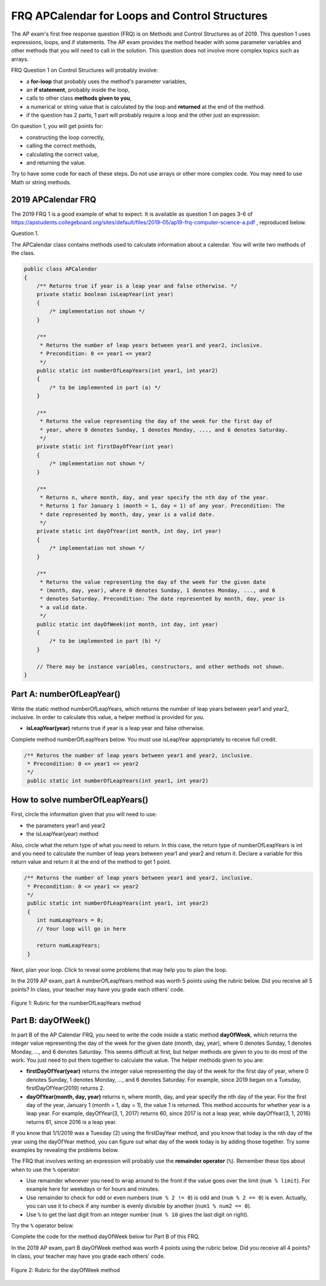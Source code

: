 .. qnum::
   :prefix: 2-26-
   :start: 1

FRQ APCalendar for Loops and Control Structures
=====================================================

.. index::
    single: control structures
    single: free response
    single: FRQ

The AP exam's first free response question (FRQ) is on Methods and Control Structures as of 2019. This question 1 uses expressions, loops, and if statements. The AP exam provides the method header with some parameter variables and other methods that you will need to call in the solution. This question does not involve more complex topics such as arrays.


FRQ Question 1 on Control Structures will probably involve:

- a **for-loop** that probably uses the method's parameter variables,

- an **if statement**, probably inside the loop,

- calls to other class **methods given to you**,

- a numerical or string value that is calculated by the loop and **returned** at the end of the method.

- if the question has 2 parts, 1 part will probably require a loop and the other just an expression.


On question 1, you will get points for:

- constructing the loop correctly,
- calling the correct methods,
- calculating the correct value,
- and returning the value.

Try to have some code for each of these steps. Do not use arrays or other more complex code. You may need to use Math or string methods.


2019 APCalendar FRQ
-----------------------

The 2019 FRQ 1 is a good example of what to expect. It is available as question 1 on pages 3-6 of https://apstudents.collegeboard.org/sites/default/files/2019-05/ap19-frq-computer-science-a.pdf , reproduced below.

Question 1.

The APCalendar class contains methods used to calculate information about a calendar. You will write two methods of the class.

.. code-block:: java

    public class APCalendar
    {
        /** Returns true if year is a leap year and false otherwise. */
        private static boolean isLeapYear(int year)
        {
            /* implementation not shown */
        }

        /**
         * Returns the number of leap years between year1 and year2, inclusive.
         * Precondition: 0 <= year1 <= year2
         */
        public static int numberOfLeapYears(int year1, int year2)
        {
            /* to be implemented in part (a) */
        }

        /**
         * Returns the value representing the day of the week for the first day of
         * year, where 0 denotes Sunday, 1 denotes Monday, ..., and 6 denotes Saturday.
         */
        private static int firstDayOfYear(int year)
        {
            /* implementation not shown */
        }

        /**
         * Returns n, where month, day, and year specify the nth day of the year.
         * Returns 1 for January 1 (month = 1, day = 1) of any year. Precondition: The
         * date represented by month, day, year is a valid date.
         */
        private static int dayOfYear(int month, int day, int year)
        {
            /* implementation not shown */
        }

        /**
         * Returns the value representing the day of the week for the given date
         * (month, day, year), where 0 denotes Sunday, 1 denotes Monday, ..., and 6
         * denotes Saturday. Precondition: The date represented by month, day, year is
         * a valid date.
         */
        public static int dayOfWeek(int month, int day, int year)
        {
            /* to be implemented in part (b) */
        }

        // There may be instance variables, constructors, and other methods not shown.
    }

Part A: numberOfLeapYear()
-----------------------------

Write the static method numberOfLeapYears, which returns the number of leap years between year1 and year2, inclusive. In order to calculate this value, a helper method is provided for you.

- **isLeapYear(year)** returns true if year is a leap year and false otherwise.

Complete method numberOfLeapYears below. You must use isLeapYear appropriately to receive full credit.

.. code-block:: java

    /** Returns the number of leap years between year1 and year2, inclusive.
     * Precondition: 0 <= year1 <= year2
     */
     public static int numberOfLeapYears(int year1, int year2)



How to solve numberOfLeapYears()
------------------------------------

First, circle the information given that you will need to use:

- the parameters year1 and year2
- the isLeapYear(year) method

Also, circle what the return type of what you need to return. In this case, the return type of numberOfLeapYears is int and you need to calculate the number of leap years between year1 and year2 and return it. Declare a variable for this return value and return it at the end of the method to get 1 point.


.. code-block:: java

    /** Returns the number of leap years between year1 and year2, inclusive.
     * Precondition: 0 <= year1 <= year2
     */
     public static int numberOfLeapYears(int year1, int year2)
     {
        int numLeapYears = 0;
        // Your loop will go in here

        return numLeapYears;
     }

Next, plan your loop. Click to reveal some problems that may help you to plan the loop.

.. reveal:: call_loop_type_r1
   :showtitle: Reveal Problems
   :hidetitle: Hide Problems
   :optional:

   .. mchoice:: callooptype
        :answer_a: for loop
        :answer_b: while loop
        :correct: a
        :feedback_a: Use a for loop when you know how many times a loop needs to execute.
        :feedback_b: Although you could use a while loop. It is  easier to use a for loop in this case. Use a while loop when you don't know how many times a loop needs to execute.

        Which loop should you use to count the number of leap years between year1 and year2?

   .. mchoice:: calloop2
        :answer_a: Loop from 0 to year1
        :answer_b: Loop from 0 to year2
        :answer_c: Loop from 2020 to 2030
        :answer_d: Loop from year1 to year2
        :correct: d
        :feedback_a: You need to count the leap years between year1 and year2. The problem does not mention starting at year 0.
        :feedback_b: You need to count the leap years between year1 and year2. The problem does not mention starting at year 0.
        :feedback_c: You need to count the leap years between year1 and year2. The problem does not mention starting at year 2020.
        :feedback_d: You need to count the leap years between year1 and year2.

        What is the starting and ending values for the loop to count the leap years between year 1 and year 2?

.. reveal:: call_loop_type_r2
   :showtitle: Reveal Algorithm
   :hidetitle: Hide Algorithm
   :optional:

   It is usually easiest to use a **for loop** if you know how many times the loop should execute using the given information. Figure out what the initial and ending values of the loop variable should be. Some of the method parameters will usually be used for these. In this case, we need to loop from year1 to year2.  The preconditions stated for the method tells us that we don't have to worry about year1 and year2 being out of order or below 0. So don't waste time on error-checking these values. Here's a possible loop:

   .. code-block:: java

      for(int i = year1 ; i <= year2 ; i++)
      {

      }

   Note that you are given a method to use called isLeapYear(). The method header for it says that it returns a boolean. Any method that starts with the word "is" usually returns a boolean. If it returns a boolean, that is a signal to you that you should use it in an if statement. The method will usually take an argument. If it is used inside the loop, this could be the loop variable. For example,

   .. code-block:: java

      if (isLeapYear(i))
          ...

   Put all of the code together to solve this problem.

.. activecode:: APCalendarFRQPartA
   :language: java
   :autograde: unittest

   Write the code for the method numberOfLeapYears below and run to test it.
   ~~~~
   import java.util.GregorianCalendar;

   public class APCalendar
   {

       /**
        * Returns the number of leap years between year1 and year2, inclusive.
        * Precondition: 0 <= year1 <= year2
        */
       public static int numberOfLeapYears(int year1, int year2)
       {
           // WRITE YOUR CODE HERE

       }

       /** Returns true if year is a leap year and false otherwise. */
       private static boolean isLeapYear(int year)
       {
           return new GregorianCalendar().isLeapYear(year);
       }

       public static void main(String[] args)
       {
           int answer = APCalendar.numberOfLeapYears(2000, 2050);
           System.out.println("Your answer should be 13: " + answer);
       }
   }

   ====
   import static org.junit.Assert.*;

   import org.junit.*;

   import java.io.*;

   public class RunestoneTests extends CodeTestHelper
   {
       public RunestoneTests()
       {
           super("APCalendar");
       }

       @Test
       public void test1()
       {
           String output = getMethodOutput("main");
           String expect = "Your answer should be 13: 13";

           boolean passed = getResults(expect, output, "Running main");
           assertTrue(passed);
       }

       @Test
       public void test2()
       {
           int answer = APCalendar.numberOfLeapYears(1990, 2100);
           int expect = 27;

           boolean passed = getResults("" + expect, "" + answer, "numberOfLeapYears(1990, 2100)");
           assertTrue(passed);
       }

       @Test
       public void test3()
       {
           int answer = APCalendar.numberOfLeapYears(2001, 2002);
           int expect = 0;

           boolean passed = getResults("" + expect, "" + answer, "numberOfLeapYears(2001, 2002)");
           assertTrue(passed);
       }
   }

In the 2019 AP exam, part A numberOfLeapYears method was worth 5 points using the rubric below. Did you receive all 5 points? In class, your teacher may have you grade each others' code.


.. figure:: Figures/numberOfLeapYearsRubric.png
    :width: 700px
    :align: center
    :alt: Rubric for the numberOfLeapYears method
    :figclass: align-center

    Figure 1: Rubric for the numberOfLeapYears method


Part B: dayOfWeek()
----------------------

In part B of the AP Calendar FRQ, you need to write the code inside a static method **dayOfWeek**, which returns the integer value representing the day of the week for the given date (month, day, year), where 0 denotes Sunday, 1 denotes Monday, ..., and 6 denotes Saturday.  This seems difficult at first, but helper methods are given to you to do most of the work. You just need to put them together to calculate the value. The helper methods given to you are:

- **firstDayOfYear(year)** returns the integer value representing the day of the week for the first day of year, where 0 denotes Sunday, 1 denotes Monday, ..., and 6 denotes Saturday. For example, since 2019 began on a Tuesday, firstDayOfYear(2019) returns 2.

- **dayOfYear(month, day, year)** returns n, where month, day, and year specify the nth day of the year. For the first day of the year, January 1 (month = 1, day = 1), the value 1 is returned. This method accounts for whether year is a leap year. For example, dayOfYear(3, 1, 2017) returns 60, since 2017 is not a leap year, while dayOfYear(3, 1, 2016) returns 61, since 2016 is a leap year.


If you know that 1/1/2019 was a Tuesday (2) using the firstDayYear method, and you know that today is the nth day of the year using the dayOfYear method, you can figure out what day of the week today is by adding those together. Try some examples by revealing the problems below.

.. reveal:: dow_r1
   :showtitle: Reveal Problem
   :hidetitle: Hide Problem
   :optional:

   .. mchoice:: dow1
        :answer_a: Wednesday (3)
        :answer_b: Thursday (4)
        :answer_c: Friday (5)
        :answer_d: Saturday (6)
        :correct: c
        :feedback_a: Since 1/1/19 is a Tuesday, Jan. 4th 2019 is 3 days later.
        :feedback_b: Since 1/1/19 is a Tuesday, Jan. 4th 2019 is 3 days later.
        :feedback_c: Since 1/1/19 is a Tuesday, Jan. 4th 2019 is 3 days later on a Friday.
        :feedback_d: Since 1/1/19 is a Tuesday, Jan. 4th 2019 is 3 days later.

        If firstDayOfYear(2019) returns 2 for a Tuesday for 1/1/2019, what day of the week is Jan. 4th 2019?

.. reveal:: dow_r2
   :showtitle: Reveal Problem
   :hidetitle: Hide Problem
   :optional:

   .. mchoice:: dow2
        :answer_a: firstDayOfYear(2019) + dayOfYear(1,4,2019)
        :answer_b: firstDayOfYear(2019) + dayOfYear(1,4,2019) - 1
        :answer_c: firstDayOfYear(2019) - dayOfYear(1,4,2019)
        :answer_d: firstDayOfYear(2019) * dayOfYear(1,4,2019)
        :correct: b
        :feedback_a: You must start at the firstDayOfYear and add on the days following up until that date - 1 since you start counting at 1.
        :feedback_b: You must start at the firstDayOfYear and add on the days following up until that date - 1 since you start counting at 1.
        :feedback_c: You must start at the firstDayOfYear and add on the days following up until that date.
        :feedback_d: You must start at the firstDayOfYear and add on the days following up until that date.

        Which of the following expressions return the right value for the day of the week (5) for Jan. 4th 2019 given that firstDayOfYear(2019) returns 2 and dayOfYear(1,4,2019) returns 4?

.. reveal:: dow_r3
   :showtitle: Reveal Problem
   :hidetitle: Hide Problem
   :optional:

   .. mchoice:: dow3
        :answer_a: 1
        :answer_b: 2
        :answer_c: 3
        :answer_d: 9
        :correct: b
        :feedback_a: Since 1/1/19 is a Tuesday (2), Jan. 8th 2019, the 8th day of the year, is 7 days later, but since there are only 7 days of the week, so we need to start over at 0 on each Sunday.
        :feedback_b: Since 1/1/19 is a Tuesday, Jan. 8th 2019 is 7 days later so would fall on the same day of the week.
        :feedback_c: Since 1/1/19 is a Tuesday, Jan. 8th 2019 is 7 days later.
        :feedback_d: Since 1/1/19 is a Tuesday (2), Jan. 8th 2019, the 8th day of the year, is 7 days later, but since there are only 7 days of the week, so we need to start over at 0 on each Sunday.

        If firstDayOfYear(2019) returns 2 for a Tuesday for 1/1/2019, what day of the week from (0-6 where 0 is Sunday) is Jan. 8th 2019?


   If we used the formula in the exercise above for the date 1/8/2019, we would get 9:

   - firstDayOfYear(2019) + dayOfYear(1,8,2019) - 1 = 2 + 8 - 1 = 9

   But there is no 9th day of week. There are only 7 days of the week. So when we reach a Sunday, we must start back at 0. This is a place where the remainder operator % is useful. Note that 9 % 7 = 2 which means that 1/8/2019 is the 2nd day of the week starting at 0.


The FRQ that involves writing an expression will probably use the **remainder operator** (``%``). Remember these tips about when to use the ``%`` operator:

- Use remainder whenever you need to wrap around to the front if the value goes over the limit (``num % limit``). For example here for weekdays or for hours and minutes.

- Use remainder to check for odd or even numbers (``num % 2 != 0``) is odd and (``num % 2 == 0``) is even. Actually, you can use it to check if any number is evenly divisible by another (``num1 % num2 == 0``).

- Use ``%`` to get the last digit from an integer number (``num % 10`` gives the last digit on right).

Try the ``%`` operator below.

.. reveal:: mod_r
   :showtitle: Reveal Problem
   :hidetitle: Hide Problem
   :optional:

   .. activecode:: mod
       :language: java
       :autograde: unittest

       Complete the program below to figure out a day of the week from 0-6 where 0 is Sunday and 6 is Saturday for 7 days of the week. What value would you use for the divisor?
       ~~~~
       public class Mod
       {
          public static void main(String[] args)
          {
            int day1 = 7;
            int day2 = 8;
            int day3 = 9;
            // fill in the divisor value below
            int divisor =   ;
            System.out.println("Remainder of " + day1 + "/" + divisor + " is " + (day1 % divisor) );
            System.out.println("Remainder of " + day2 + "/" + divisor + " is " + (day2 % divisor) );
            System.out.println("Remainder of " + day3 + "/" + divisor + " is " + (day3 % divisor) );
          }
       }
       ====
       import static org.junit.Assert.*;

       import org.junit.*;

       import java.io.*;

       public class RunestoneTests extends CodeTestHelper
       {
           public RunestoneTests()
           {
               super("Mod");
           }

           @Test
           public void test1()
           {
               String output = getMethodOutput("main");
               String expect = "Remainder of 7/7 is 0\nRemainder of 8/7 is 1\nRemainder of 9/7 is 2";

               boolean passed = getResults(expect, output, "Running main");
               assertTrue(passed);
           }
       }

.. reveal:: dow_r4
   :showtitle: Reveal Problem
   :hidetitle: Hide Problem
   :optional:

   .. mchoice:: dow4
        :answer_a: firstDayOfYear(2019) + dayOfYear(1,8,2019)
        :answer_b: firstDayOfYear(2019) + dayOfYear(1,8,2019) - 1
        :answer_c: firstDayOfYear(2019) + dayOfYear(1,8,2019) % 7
        :answer_d: firstDayOfYear(2019) + dayOfYear(1,8,2019) - 1 % 4
        :answer_e: (firstDayOfYear(2019) + dayOfYear(1,8,2019) - 1) % 7
        :correct: e
        :feedback_a: This would return 10 but there are only 7 days of the week.
        :feedback_b: This would return 9 but there are only 7 days of the week.
        :feedback_c: Remember that % has precedence so this would return 2 + (8 % 7) = 2 + 1 = 3
        :feedback_d: Remainder 4 does not make sense because there are 7 days of the week.
        :feedback_e: This would return (2 + 8 - 1) % 7 = 2.

        Which of the following expressions return the right value for the day of the week (2) for Jan. 8th 2019 given that firstDayOfYear(2019) returns 2 and dayOfYear(1,8,2019) returns 8?

Complete the code for the method dayOfWeek below for Part B of this FRQ.

.. activecode:: APCalendarFRQPartB
   :language: java
   :autograde: unittest

   Write the code for the method dayOfWeek below and run to test it. Then, try it with today's date and see if it returns the right value.
   ~~~~
   import java.util.Calendar;
   import java.util.GregorianCalendar;

   public class APCalendar
   {

       /**
        * Returns the value representing the day of the week for the given date
        * (month, day, year), where 0 denotes Sunday, 1 denotes Monday, ..., and 6
        * denotes Saturday. Precondition: The date represented by month, day, year is
        * a valid date.
        */
       public static int dayOfWeek(int month, int day, int year)
       {
           // WRITE YOUR CODE HERE using methods firstDayOfYear and dayOfYear

       }

       public static void main(String[] args)
       {
           int answer = APCalendar.dayOfWeek(1, 8, 2019);
           System.out.println("Your answer should be 2: " + answer);
       }

       /**
        * Returns the value representing the day of the week for the first day of
        * year, where 0 denotes Sunday, 1 denotes Monday, ..., and 6 denotes Saturday.
        */
       private static int firstDayOfYear(int year)
       {
           GregorianCalendar gc = new GregorianCalendar(year, Calendar.JANUARY, 1);
           return gc.get(Calendar.DAY_OF_WEEK) - 1;
       }

       /**
        * Returns n, where month, day, and year specify the nth day of the year.
        * Returns 1 for January 1 (month = 1, day = 1) of any year. Precondition: The
        * date represented by month, day, year is a valid date.
        */
       private static int dayOfYear(int month, int day, int year)
       {
           GregorianCalendar gc = new GregorianCalendar(year, month - 1, day);
           return gc.get(Calendar.DAY_OF_YEAR);
       }
   }

   ====
   import static org.junit.Assert.*;

   import org.junit.*;

   import java.io.*;

   public class RunestoneTests extends CodeTestHelper
   {
       public RunestoneTests()
       {
           super("APCalendar");
       }

       @Test
       public void test1()
       {
           String output = getMethodOutput("main");
           String expect = "Your answer should be 2: 2";

           boolean passed = getResults(expect, output, "Running main");
           assertTrue(passed);
       }

       @Test
       public void test2()
       {
           int answer = APCalendar.dayOfWeek(7, 2, 2020);
           int expect = 4;

           boolean passed = getResults("" + expect, "" + answer, "dayOfWeek(7, 2, 2020)");
           assertTrue(passed);
       }

       @Test
       public void test3()
       {
           int answer = APCalendar.dayOfWeek(2, 29, 2022);
           int expect = 2;

           boolean passed = getResults("" + expect, "" + answer, "dayOfWeek(2, 29, 2022)");
           assertTrue(passed);
       }
   }

In the 2019 AP exam, part B dayOfWeek method was worth 4 points using the rubric below. Did you receive all 4 points? In class, your teacher may have you grade each others' code.


.. figure:: Figures/dayOfWeekRubric.png
    :width: 700px
    :align: center
    :alt: Rubric for the dayOfWeek method
    :figclass: align-center

    Figure 2: Rubric for the dayOfWeek method
